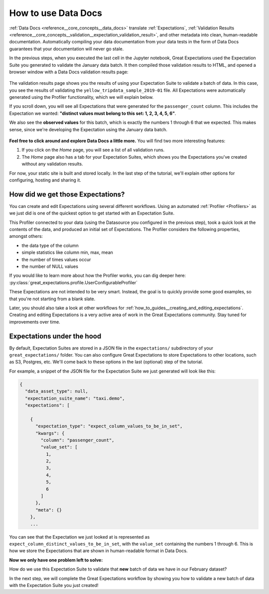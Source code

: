 .. _tutorials__getting_started_v3_api__set_up_data_docs:

How to use Data Docs
========================

:ref:`Data Docs <reference__core_concepts__data_docs>` translate :ref:`Expectations`, :ref:`Validation Results <reference__core_concepts__validation__expectation_validation_result>`, and other metadata into clean, human-readable documentation. Automatically compiling your data documentation from your data tests in the form of Data Docs guarantees that your documentation will never go stale.

In the previous steps, when you executed the last cell in the Jupyter notebook, Great Expectations used the Expectation Suite you generated to validate the January data batch. It then compiled those validation results to HTML, and opened a browser window with a Data Docs validation results page:

.. figure:: /images/data_docs_taxi_demo01.png

The validation results page shows you the results of using your Expectation Suite to validate a batch of data. In this case, you see the results of validating the ``yellow_tripdata_sample_2019-01`` file. All Expectations were automatically generated using the Profiler functionality, which we will explain below.

If you scroll down, you will see all Expectations that were generated for the ``passenger_count`` column. This includes the Expectation we wanted: **"distinct values must belong to this set: 1, 2, 3, 4, 5, 6"**.

We also see the **observed values** for this batch, which is exactly the numbers 1 through 6 that we expected. This makes sense, since we're developing the Expectation using the January data batch.

.. figure:: /images/data_docs_taxi_demo02.png

**Feel free to click around and explore Data Docs a little more.** You will find two more interesting features:

#. If you click on the *Home* page, you will see a list of all validation runs.
#. The *Home* page also has a tab for your Expectation Suites, which shows you the Expectations you've created without any validation results.

For now, your static site is built and stored locally. In the last step of the tutorial, we'll explain other options for configuring, hosting and sharing it.

.. _tutorials__getting_started__create_your_first_expectations__what_just_happened:

How did we get those Expectations?
--------------------------------------

You can create and edit Expectations using several different workflows. Using an automated :ref:`Profiler <Profilers>` as we just did is one of the quickest option to get started with an Expectation Suite.

This Profiler connected to your data (using the Datasource you configured in the previous step), took a quick look at the contents of the data, and produced an initial set of Expectations. The Profiler considers the following properties, amongst others:

* the data type of the column
* simple statistics like column min, max, mean
* the number of times values occur
* the number of NULL values

If you would like to learn more about how the Profiler works, you can dig deeper here: :py:class:`great_expectations.profile.UserConfigurableProfiler`

These Expectations are not intended to be very smart. Instead, the goal is to quickly provide some good examples, so that you're not starting from a blank slate.

Later, you should also take a look at other workflows for :ref:`how_to_guides__creating_and_editing_expectations`. Creating and editing Expectations is a very active area of work in the Great Expectations community. Stay tuned for improvements over time.

Expectations under the hood
----------------------------

By default, Expectation Suites are stored in a JSON file in the ``expectations/`` subdirectory of your ``great_expectations/`` folder. You can also configure Great Expectations to store Expectations to other locations, such as S3, Postgres, etc. We'll come back to these options in the last (optional) step of the tutorial.

For example, a snippet of the JSON file for the Expectation Suite we just generated will look like this:

.. code-block:: JSON

    {
      "data_asset_type": null,
      "expectation_suite_name": "taxi.demo",
      "expectations": [

        {
          "expectation_type": "expect_column_values_to_be_in_set",
          "kwargs": {
            "column": "passenger_count",
            "value_set": [
              1,
              2,
              3,
              4,
              5,
              6
            ]
          },
          "meta": {}
        },
        ...

You can see that the Expectation we just looked at is represented as ``expect_column_distinct_values_to_be_in_set``, with the ``value_set`` containing the numbers 1 through 6. This is how we store the Expectations that are shown in human-readable format in Data Docs.

**Now we only have one problem left to solve:**

How do we use this Expectation Suite to validate that **new** batch of data we have in our February dataset?

In the next step, we will complete the Great Expectations workflow by showing you how to validate a new batch of data with the Expectation Suite you just created!

